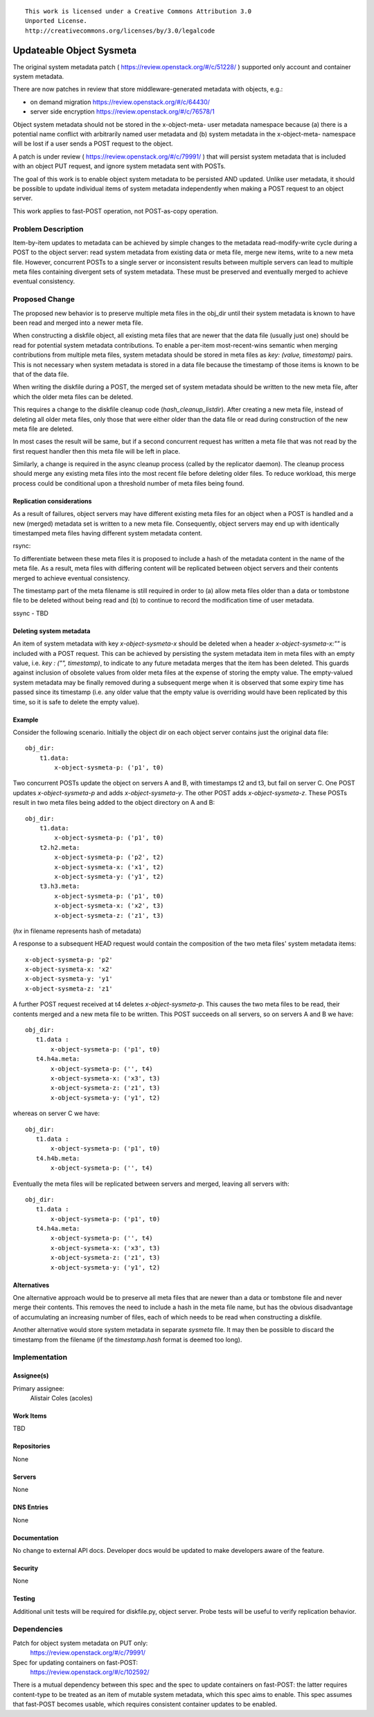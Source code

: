 ::

  This work is licensed under a Creative Commons Attribution 3.0
  Unported License.
  http://creativecommons.org/licenses/by/3.0/legalcode

..
  This template should be in ReSTructured text. Please do not delete
  any of the sections in this template.  If you have nothing to say
  for a whole section, just write: "None". For help with syntax, see
  http://sphinx-doc.org/rest.html To test out your formatting, see
  http://www.tele3.cz/jbar/rest/rest.html

=========================
Updateable Object Sysmeta
=========================

The original system metadata patch ( https://review.openstack.org/#/c/51228/ )
supported only account and container system metadata.

There are now patches in review that store middleware-generated metadata
with objects, e.g.:

* on demand migration https://review.openstack.org/#/c/64430/
* server side encryption https://review.openstack.org/#/c/76578/1

Object system metadata should not be stored in the x-object-meta- user
metadata namespace because (a) there is a potential name conflict with
arbitrarily named user metadata and (b) system metadata in the x-object-meta-
namespace will be lost if a user sends a POST request to the object.

A patch is under review ( https://review.openstack.org/#/c/79991/ ) that will
persist system metadata that is included with an object PUT request,
and ignore system metadata sent with POSTs.

The goal of this work is to enable object system metadata to be persisted
AND updated. Unlike user metadata, it should be possible to update
individual items of system metadata independently when making a POST request
to an object server.

This work applies to fast-POST operation, not POST-as-copy operation.

Problem Description
===================

Item-by-item updates to metadata can be achieved by simple changes to the
metadata read-modify-write cycle during a POST to the object server: read
system metadata from existing data or meta file, merge new items,
write to a new meta file. However, concurrent POSTs to a single server or
inconsistent results between multiple servers can lead to multiple meta
files containing divergent sets of system metadata. These must be preserved
and eventually merged to achieve eventual consistency.

Proposed Change
===============

The proposed new behavior is to preserve multiple meta files in the obj_dir
until their system metadata is known to have been read and merged into a
newer meta file.

When constructing a diskfile object, all existing meta files that are newer
that the data file (usually just one) should be read for potential system
metadata contributions. To enable a per-item most-recent-wins semantic when
merging contributions from multiple meta files, system metadata should be
stored in meta files as `key: (value, timestamp)` pairs. This is not
necessary when system metadata is stored in a data file because the
timestamp of those items is known to be that of the data file.

When writing the diskfile during a POST, the merged set of system metadata
should be written to the new meta file, after which the older meta files can
be deleted.

This requires a change to the diskfile cleanup code (`hash_cleanup_listdir`).
After creating a new meta file, instead of deleting all older meta files,
only those that were either older than the data file or read during
construction of the new meta file are deleted.

In most cases the result will be same, but if a second concurrent request
has written a meta file that was not read by the first request handler then
this meta file will be left in place.

Similarly, a change is required in the async cleanup process (called by the
replicator daemon). The cleanup process should merge any existing meta files
into the most recent file before deleting older files. To reduce workload,
this merge process could be conditional upon a threshold number of meta
files being found.

Replication considerations
--------------------------

As a result of failures, object servers may have different existing meta
files for an object when a POST is handled and a new (merged) metadata set
is written to a new meta file. Consequently, object servers may end up with
identically timestamped meta files having different system metadata content.

rsync:

To differentiate between these meta files it is proposed to include a hash
of the metadata content in the name of the meta file. As a result,
meta files with differing content will be replicated between object servers
and their contents merged to achieve eventual consistency.

The timestamp part of the meta filename is still required in order to (a)
allow meta files older than a data or tombstone file to be deleted without
being read and (b) to continue to record the modification time of user
metadata.

ssync - TBD

Deleting system metadata
------------------------

An item of system metadata with key `x-object-sysmeta-x` should be deleted
when a header `x-object-sysmeta-x:""` is included with a POST request. This
can be achieved by persisting the system metadata item in meta files with an
empty value, i.e. `key : ("", timestamp)`, to indicate to any future metadata
merges that the item has been deleted. This guards against inclusion of
obsolete values from older meta files at the expense of storing the empty
value. The empty-valued system metadata may be finally removed during a
subsequent merge when it is observed that some expiry time has passed since
its timestamp (i.e. any older value that the empty value is overriding would
have been replicated by this time, so it is safe to delete the empty value).

Example
-------

Consider the following scenario. Initially the object dir on each object
server contains just the original data file::

    obj_dir:
        t1.data:
            x-object-sysmeta-p: ('p1', t0)

Two concurrent POSTs update the object on servers A and B,
with timestamps t2 and t3, but fail on server C. One POST updates
`x-object-sysmeta-p` and adds `x-object-sysmeta-y`. The other POST adds
`x-object-sysmeta-z`. These POSTs result in two meta files being added to the
object directory on A and B::

    obj_dir:
        t1.data:
            x-object-sysmeta-p: ('p1', t0)
        t2.h2.meta:
            x-object-sysmeta-p: ('p2', t2)
            x-object-sysmeta-x: ('x1', t2)
            x-object-sysmeta-y: ('y1', t2)
        t3.h3.meta:
            x-object-sysmeta-p: ('p1', t0)
            x-object-sysmeta-x: ('x2', t3)
            x-object-sysmeta-z: ('z1', t3)

(`hx` in filename represents hash of metadata)

A response to a subsequent HEAD request would contain the composition of the
two meta files' system metadata items::

    x-object-sysmeta-p: 'p2'
    x-object-sysmeta-x: 'x2'
    x-object-sysmeta-y: 'y1'
    x-object-sysmeta-z: 'z1'

A further POST request received at t4 deletes `x-object-sysmeta-p`. This
causes the two meta files to be read, their contents merged and a new meta
file to be written. This POST succeeds on all servers,
so on servers A and B we have::

     obj_dir:
        t1.data :
            x-object-sysmeta-p: ('p1', t0)
        t4.h4a.meta:
            x-object-sysmeta-p: ('', t4)
            x-object-sysmeta-x: ('x3', t3)
            x-object-sysmeta-z: ('z1', t3)
            x-object-sysmeta-y: ('y1', t2)

whereas on server C we have::

     obj_dir:
        t1.data :
            x-object-sysmeta-p: ('p1', t0)
        t4.h4b.meta:
            x-object-sysmeta-p: ('', t4)

Eventually the meta files will be replicated between servers and merged,
leaving all servers with::

     obj_dir:
        t1.data :
            x-object-sysmeta-p: ('p1', t0)
        t4.h4a.meta:
            x-object-sysmeta-p: ('', t4)
            x-object-sysmeta-x: ('x3', t3)
            x-object-sysmeta-z: ('z1', t3)
            x-object-sysmeta-y: ('y1', t2)

Alternatives
------------

One alternative approach would be to preserve all meta files that are newer
than a data or tombstone file and never merge their contents. This removes
the need to include a hash in the meta file name, but has the obvious
disadvantage of accumulating an increasing number of files, each of which
needs to be read when constructing a diskfile.

Another alternative would store system metadata in separate `sysmeta` file.
It may then be possible to discard the timestamp from the filename (if the
`timestamp.hash` format is deemed too long).


Implementation
==============

Assignee(s)
-----------

Primary assignee:
  Alistair Coles (acoles)


Work Items
----------

TBD

Repositories
------------

None

Servers
-------

None

DNS Entries
-----------

None

Documentation
-------------

No change to external API docs. Developer docs would be updated to make
developers aware of the feature.

Security
--------

None

Testing
-------

Additional unit tests will be required for diskfile.py, object server. Probe
tests will be useful to verify replication behavior.

Dependencies
============

Patch for object system metadata on PUT only:
 https://review.openstack.org/#/c/79991/

Spec for updating containers on fast-POST:
 https://review.openstack.org/#/c/102592/

There is a mutual dependency between this spec and the spec to update
containers on fast-POST: the latter requires content-type to be treated as
an item of mutable system metadata, which this spec aims to enable. This
spec assumes that fast-POST becomes usable, which requires consistent
container updates to be enabled.